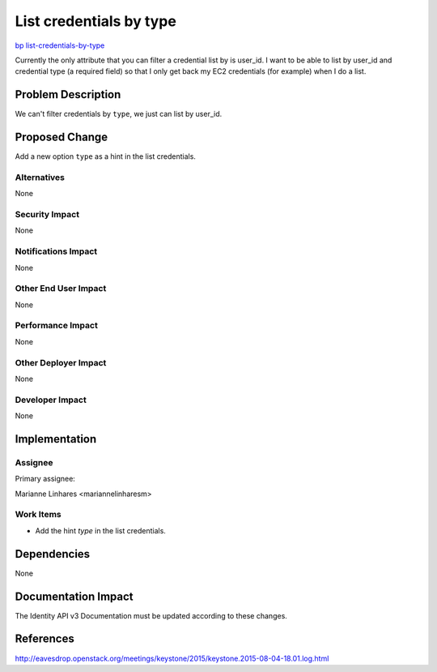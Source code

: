 ..
 This work is licensed under a Creative Commons Attribution 3.0 Unported
 License.

 http://creativecommons.org/licenses/by/3.0/legalcode

========================
List credentials by type
========================

`bp list-credentials-by-type
<https://blueprints.launchpad.net/keystone/+spec/list-credentials-by-type>`_

Currently the only attribute that you can filter a credential list by is
user_id. I want to be able to list by user_id and credential type (a required
field) so that I only get back my EC2 credentials (for example) when I do a
list.

Problem Description
===================

We can't filter credentials by ``type``, we just can list by user_id.

Proposed Change
===============

Add a new option ``type`` as a hint in the list credentials.

Alternatives
------------

None

Security Impact
---------------

None

Notifications Impact
--------------------

None

Other End User Impact
---------------------

None

Performance Impact
------------------

None

Other Deployer Impact
---------------------

None

Developer Impact
----------------

None


Implementation
==============

Assignee
-----------

Primary assignee:

Marianne Linhares  <mariannelinharesm>

Work Items
----------

* Add the hint `type` in the list credentials.

Dependencies
============

None

Documentation Impact
====================

The Identity API v3 Documentation must be updated according to these changes.

References
==========

http://eavesdrop.openstack.org/meetings/keystone/2015/keystone.2015-08-04-18.01.log.html
